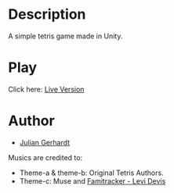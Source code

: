 #+AUTHOR: Julian Gerhardt
#+DATE: 2020/02/27

* Description

A simple tetris game made in Unity.

* Play

[[file:Tetris.gif]]

Click here: [[https://juliangerhardt04.wixsite.com/julian/tetris/][Live Version]]

* Author
- [[https://github.com/juli2207][Julian Gerhardt]]

Musics are credited to:
- Theme-a & theme-b: Original Tetris Authors.
- Theme-c: Muse and [[https://www.youtube.com/watch?v%3DgGC54sbcYr0][Famitracker - Levi Devis]]
